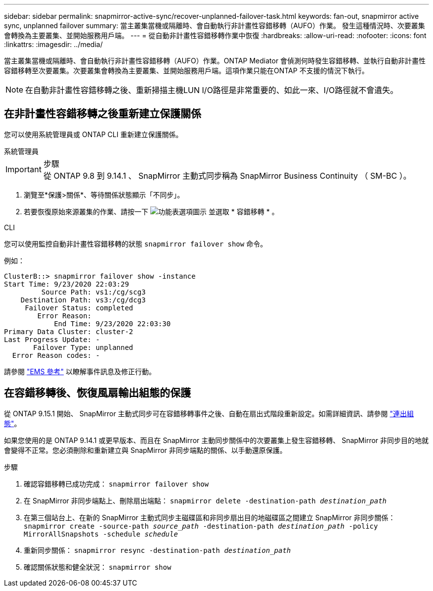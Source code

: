 ---
sidebar: sidebar 
permalink: snapmirror-active-sync/recover-unplanned-failover-task.html 
keywords: fan-out, snapmirror active sync, unplanned failover 
summary: 當主叢集當機或隔離時、會自動執行非計畫性容錯移轉（AUFO）作業。  發生這種情況時、次要叢集會轉換為主要叢集、並開始服務用戶端。 
---
= 從自動非計畫性容錯移轉作業中恢復
:hardbreaks:
:allow-uri-read: 
:nofooter: 
:icons: font
:linkattrs: 
:imagesdir: ../media/


[role="lead"]
當主叢集當機或隔離時、會自動執行非計畫性容錯移轉（AUFO）作業。ONTAP Mediator 會偵測何時發生容錯移轉、並執行自動非計畫性容錯移轉至次要叢集。次要叢集會轉換為主要叢集、並開始服務用戶端。這項作業只能在ONTAP 不支援的情況下執行。


NOTE: 在自動非計畫性容錯移轉之後、重新掃描主機LUN I/O路徑是非常重要的、如此一來、I/O路徑就不會遺失。



== 在非計畫性容錯移轉之後重新建立保護關係

您可以使用系統管理員或 ONTAP CLI 重新建立保護關係。

[role="tabbed-block"]
====
.系統管理員
--
.步驟

IMPORTANT: 從 ONTAP 9.8 到 9.14.1 、 SnapMirror 主動式同步稱為 SnapMirror Business Continuity （ SM-BC ）。

. 瀏覽至*保護>關係*、等待關係狀態顯示「不同步」。
. 若要恢復原始來源叢集的作業、請按一下 image:icon_kabob.gif["功能表選項圖示"] 並選取 * 容錯移轉 * 。


--
.CLI
--
您可以使用監控自動非計畫性容錯移轉的狀態 `snapmirror failover show` 命令。

例如：

....
ClusterB::> snapmirror failover show -instance
Start Time: 9/23/2020 22:03:29
         Source Path: vs1:/cg/scg3
    Destination Path: vs3:/cg/dcg3
     Failover Status: completed
        Error Reason:
            End Time: 9/23/2020 22:03:30
Primary Data Cluster: cluster-2
Last Progress Update: -
       Failover Type: unplanned
  Error Reason codes: -
....
請參閱 link:https://docs.netapp.com/us-en/ontap-ems-9131/smbc-aufo-events.html["EMS 參考"^] 以瞭解事件訊息及修正行動。

--
====


== 在容錯移轉後、恢復風扇輸出組態的保護

從 ONTAP 9.15.1 開始、 SnapMirror 主動式同步可在容錯移轉事件之後、自動在扇出式階段重新設定。如需詳細資訊、請參閱 link:interoperability-reference.html#fan-out-configurations["連出組態"]。

如果您使用的是 ONTAP 9.14.1 或更早版本、而且在 SnapMirror 主動同步關係中的次要叢集上發生容錯移轉、 SnapMirror 非同步目的地就會變得不正常。您必須刪除和重新建立與 SnapMirror 非同步端點的關係、以手動還原保護。

.步驟
. 確認容錯移轉已成功完成：
`snapmirror failover show`
. 在 SnapMirror 非同步端點上、刪除扇出端點：
`snapmirror delete -destination-path _destination_path_`
. 在第三個站台上、在新的 SnapMirror 主動式同步主磁碟區和非同步扇出目的地磁碟區之間建立 SnapMirror 非同步關係：
`snapmirror create -source-path _source_path_ -destination-path _destination_path_ -policy MirrorAllSnapshots -schedule _schedule_`
. 重新同步關係：
`snapmirror resync -destination-path _destination_path_`
. 確認關係狀態和健全狀況：
`snapmirror show`

